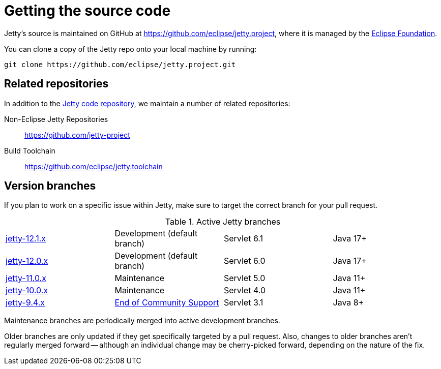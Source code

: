 //
// ====================================
// Copyright (c) 1995 Mort Bay Consulting Pty Ltd and others.
//
// This program and the accompanying materials are made available under the
// terms of the Eclipse Public License v. 2.0 which is available at
// https://www.eclipse.org/legal/epl-2.0, or the Apache License, Version 2.0
// which is available at https://www.apache.org/licenses/LICENSE-2.0.
//
// SPDX-License-Identifier: EPL-2.0 OR Apache-2.0
// ====================================
//

[[cg-source]]
= Getting the source code

Jetty's source is maintained on GitHub at https://github.com/eclipse/jetty.project, where it is managed by the http://github.com/eclipse/[Eclipse Foundation].

You can clone a copy of the Jetty repo onto your local machine by running:

----
git clone https://github.com/eclipse/jetty.project.git
----

[[cg-source-repositories]]
== Related repositories

In addition to the https://github.com/eclipse/jetty.project[Jetty code repository], we maintain a number of related repositories:

Non-Eclipse Jetty Repositories:: https://github.com/jetty-project
Build Toolchain:: https://github.com/eclipse/jetty.toolchain

[[cg-source-branches]]
== Version branches
If you plan to work on a specific issue within Jetty, make sure to target the correct branch for your pull request.

.Active Jetty branches
[cols="4"]
|===
| https://github.com/eclipse/jetty.project/tree/jetty-12.1.x[jetty-12.1.x] | Development (default branch) | Servlet 6.1 | Java 17+
| https://github.com/eclipse/jetty.project/tree/jetty-12.0.x[jetty-12.0.x] | Development (default branch) | Servlet 6.0 | Java 17+
| https://github.com/eclipse/jetty.project/tree/jetty-11.0.x[jetty-11.0.x] | Maintenance | Servlet 5.0 | Java 11+
| https://github.com/eclipse/jetty.project/tree/jetty-10.0.x[jetty-10.0.x] | Maintenance | Servlet 4.0 | Java 11+
| https://github.com/eclipse/jetty.project/tree/jetty-9.4.x[jetty-9.4.x] | link:https://github.com/eclipse/jetty.project/issues/7958[End of Community Support] | Servlet 3.1 | Java 8+
|===

Maintenance branches are periodically merged into active development branches.

Older branches are only updated if they get specifically targeted by a pull request.
Also, changes to older branches aren't regularly merged forward -- although an individual change may be cherry-picked forward, depending on the nature of the fix.
